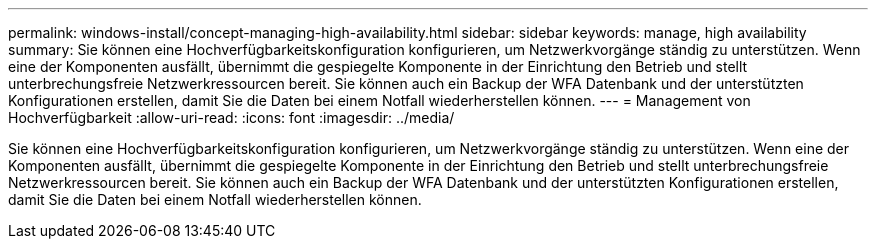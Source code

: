 ---
permalink: windows-install/concept-managing-high-availability.html 
sidebar: sidebar 
keywords: manage, high availability 
summary: Sie können eine Hochverfügbarkeitskonfiguration konfigurieren, um Netzwerkvorgänge ständig zu unterstützen. Wenn eine der Komponenten ausfällt, übernimmt die gespiegelte Komponente in der Einrichtung den Betrieb und stellt unterbrechungsfreie Netzwerkressourcen bereit. Sie können auch ein Backup der WFA Datenbank und der unterstützten Konfigurationen erstellen, damit Sie die Daten bei einem Notfall wiederherstellen können. 
---
= Management von Hochverfügbarkeit
:allow-uri-read: 
:icons: font
:imagesdir: ../media/


[role="lead"]
Sie können eine Hochverfügbarkeitskonfiguration konfigurieren, um Netzwerkvorgänge ständig zu unterstützen. Wenn eine der Komponenten ausfällt, übernimmt die gespiegelte Komponente in der Einrichtung den Betrieb und stellt unterbrechungsfreie Netzwerkressourcen bereit. Sie können auch ein Backup der WFA Datenbank und der unterstützten Konfigurationen erstellen, damit Sie die Daten bei einem Notfall wiederherstellen können.
